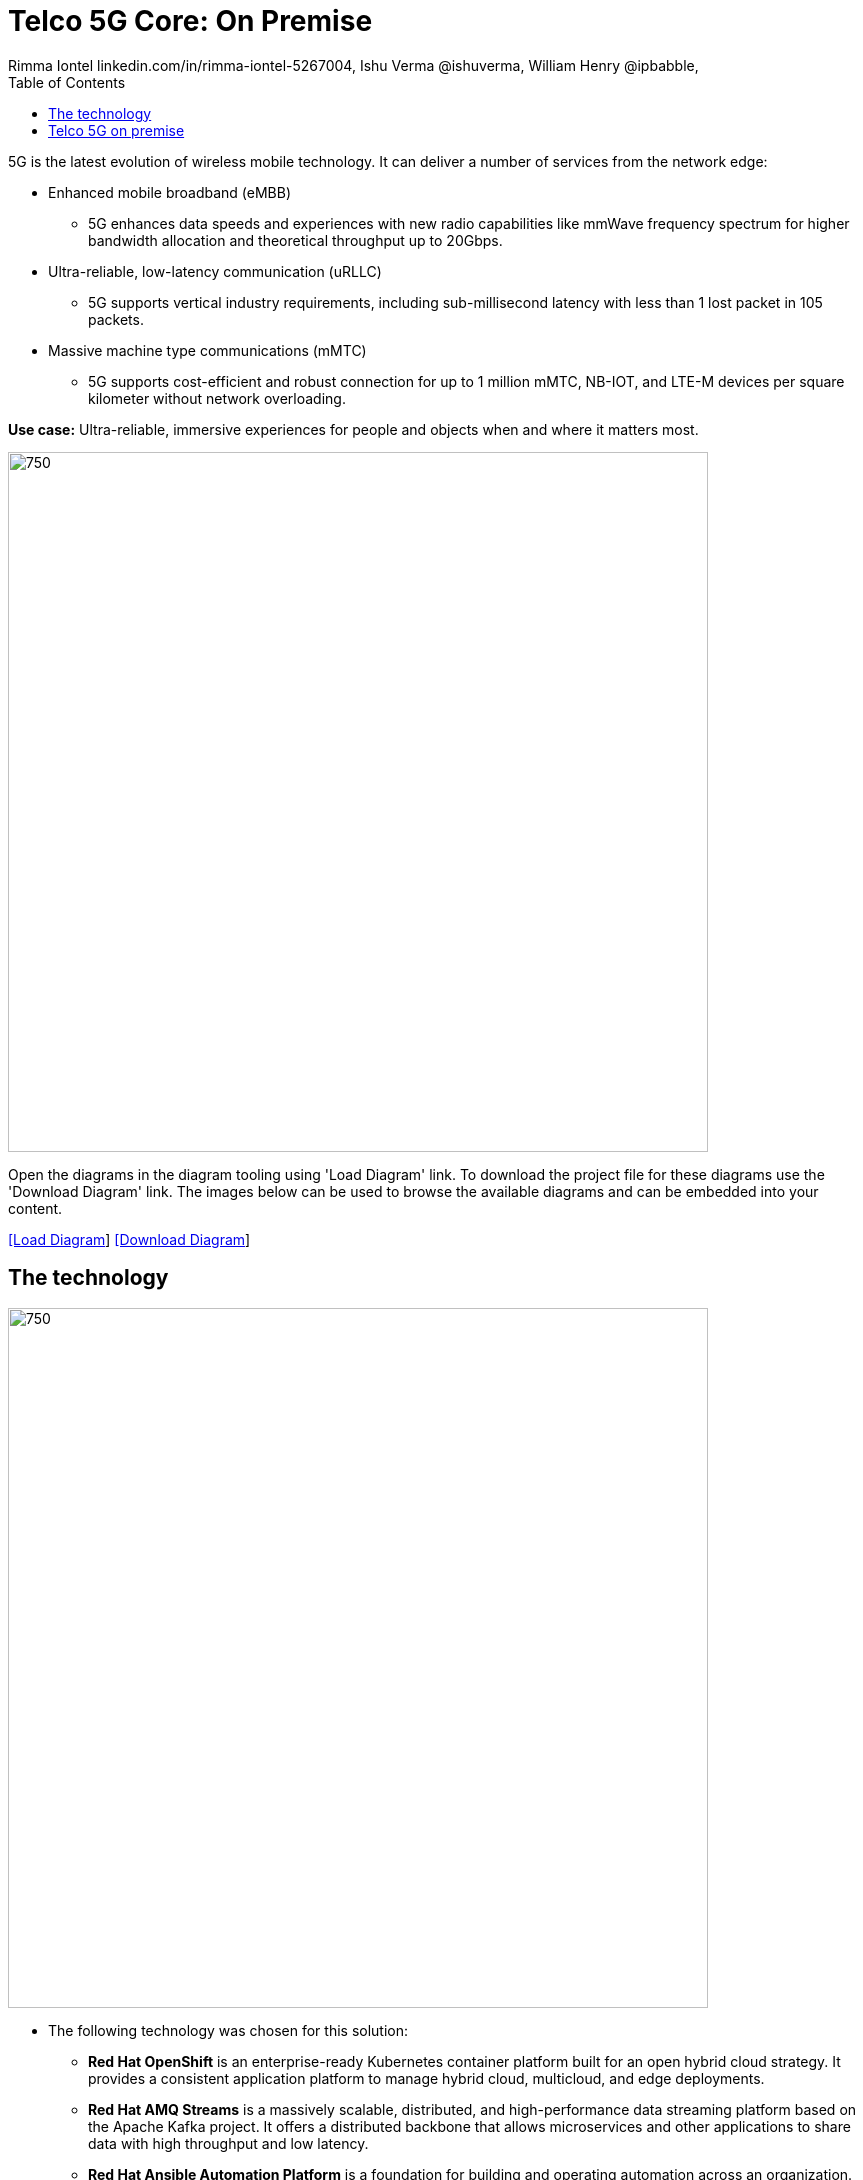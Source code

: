 = Telco 5G Core: On Premise 
 Rimma Iontel linkedin.com/in/rimma-iontel-5267004, Ishu Verma  @ishuverma, William Henry @ipbabble,
:homepage: https://gitlab.com/redhatdemocentral/portfolio-architecture-examples
:imagesdir: images
:icons: font
:source-highlighter: prettify
:description: 5G is the latest evolution of wireless mobile technology. It can deliver a number of services from the network edge
:Keywords: Telco 5G, OpenShift, Ansible, Hybrid Cloud, Linux, Automation, Mobile Broadband
:toc: left
:toclevels: 5

5G is the latest evolution of wireless mobile technology. It can deliver a number of services from the network edge:

* Enhanced mobile broadband (eMBB)
** 5G enhances data speeds and experiences with new radio capabilities like mmWave frequency spectrum for higher
bandwidth allocation and theoretical throughput up to 20Gbps.
* Ultra-reliable, low-latency communication (uRLLC)
** 5G supports vertical industry requirements, including sub-millisecond latency with
less than 1 lost packet in 105 packets.
* Massive machine type communications (mMTC)
** 5G supports cost-efficient and robust connection for up to 1 million mMTC, NB-IOT, and LTE-M devices per square
kilometer without network overloading.

*Use case:* Ultra-reliable, immersive experiences for people and objects when and where it matters most.

--
image:intro-marketectures/telco-5g-on-premise-marketing-slide.png[750,700]
--

Open the diagrams in the diagram tooling using 'Load Diagram' link. To download the project file for these diagrams use
the 'Download Diagram' link. The images below can be used to browse the available diagrams and can be embedded into your
content.

--
https://redhatdemocentral.gitlab.io/portfolio-architecture-tooling/index.html?#/portfolio-architecture-examples/projects/telco-5G-rev6.drawio[[Load Diagram]]
https://gitlab.com/redhatdemocentral/portfolio-architecture-examples/-/raw/main/diagrams/telco-5G-rev6.drawio?inline=false[[Download Diagram]]
--

== The technology
--
image:logical-diagrams/telco-5g-ld.png[750, 700]
--

* The following technology was chosen for this solution:

** *Red Hat OpenShift* is an enterprise-ready Kubernetes container platform built for an open hybrid cloud strategy. It
provides a consistent application platform to manage hybrid cloud, multicloud, and edge deployments.

** *Red Hat AMQ Streams* is a massively scalable, distributed, and high-performance data streaming platform based on
the Apache Kafka project. It offers a distributed backbone that allows microservices and other applications to share
data with high throughput and low latency.

** *Red Hat Ansible Automation Platform* is a foundation for building and operating automation across an organization.
The platform includes all the tools needed to implement enterprise-wide automation.

** *Red Hat Smart Management* combines the flexible and powerful infrastructure management capabilities with the
ability to execute remediation plans. It helps you more securely manage any environment supported by Red Hat Enterprise
Linux, from physical machines to hybrid multiclouds.

** *Red Hat Quay* is a private container registry that stores, builds, and deploys container images. It analyzes your
images for security vulnerabilities, identifying potential issues that can help you mitigate security risks.

** *Red Hat Identity Management* provides a centralized and unified way to manage identity stores, authentication,
policies, and authorization policies in a Linux-based domain.

** *Red Hat OpenShift Data Foundations* is software-defined storage for containers. Engineered as the data and storage
services platform for Red Hat OpenShift, Red Hat OpenShift Data Foundation helps teams develop and deploy applications
quickly and efficiently across clouds.

** *Red Hat Enterprise Linux* is the world’s leading enterprise Linux platform. It’s an open source operating system
(OS). It’s the foundation from which you can scale existing apps—and roll out emerging technologies—across bare-metal,
virtual, container, and all types of cloud environments.

== Telco 5G on premise
--
image:schematic-diagrams/telco-5g-sd.png[750, 700]

image:schematic-diagrams/telco-5g-network-sd.png[750, 700]
--

*Dedicated Cluster*: The purpose of the dedicated cluster is to provide resources to the applications and the tools
for the service provider to manage these applications. Containerized 5GC applications can be deployed by the service
providers on-premise in their own datacenters on a horizontal cloud platform. Red Hat OpenShift Container Platform is
well-suited for this purpose, supporting multiple applications from different vendors on the same infrastructure. It
can be deployed on bare metal on top of certified hardware with a network underlay of the operator’s choosing. It also
offers several options for integrated overlay networks, including Open vSwitch-based software-defined network (SDN) and
third-party SDNs using Container Network Interface (CNI). Red Hat OpenShift also provides access to shared storage with
Red Hat OpenShift Data Foundation or, alternatively, through supported third-party enterprise storage solutions that
can be plugged in using Container Storage Interface (CSI).

*Cloud Native Components*: Each OpenShift-based cluster provides components that are used by the applications or the
service provider teams for Day 0, Day 1, and Day 2 operational tasks. They include:

* Kubernetes operators for life-cycle management of the platform and platform services. Application vendors may also
provide operators for managing their application products.

* Service assurance tools for logging and monitoring, which can be integrated with existing operations systems to
provide visibility into the functioning of the platform and applications.

* OpenShift Service Mesh for service discovery and exposure, and as a mechanism for specialized network handling,
certificate management, etc.

* Integrated networking and storage interfaces providing access to the corresponding resources.

* Cluster console to provide visibility into an individual cluster configuration and status and the details of its
workloads.

*5G Core Functions*: 5G Core follows the control and user plane separation (CUPS) strategy that was introduced in 3GPP
Release 14. CUPS decouples control and user plane functions, enabling data forwarding components to be decentralized.

* User Plane Function (UPF) is responsible for packet processing and traffic aggregation of user traffic. Since this
functionality is decoupled from the control component, it can be placed closer to the network edge near the end user
or device, increasing bandwidth efficiencies and resulting in higher data rates and lower latencies.

* Access and Mobility Management Function (AMF) and Session Management Function (SMF) are part of the control plane.
AMF is responsible for handling connections and mobility management tasks while SMF handles session management. AMF
receives connection and session-related info from the end devices, passing the session info to SMF, which establishes
sessions by using UPF.

* Policy Control Function (PCF) provides a framework for creating policies to be consumed by the other control plane
network functions. Examples include policies for QoS, network slicing management, and subscribers, applications, and
network resources management.

* Authentication Server Function (AUSF) provides authentication and Unified Data Management (UDM) ensuring user
identification, authorization and subscription management.

*5G Supplementary Functions*:

* Network Repository Function (NRF) is used by AMF to select the correct SMF out of the available pool.

* NRF and Network Slice Selection Function (NSSF) work together to support network slicing capabilities. 

* Network Exposure Function (NEF) exposes 5G services and resources so third-party apps can more securely access 5G
services.

* Application Function (AF) exposes an application layer for interacting with 5G network resources, retrieving resource
info from PCF and exposing them.

*5G Management Funtion*: Most complex telco applications, such as 5GC, include their own management component
responsible for the application’s life cycle: provisioning, configuration, scaling, updates, etc. This component would
be application-specific, and depending on the vendor implementation, would interact with the platform and the
application over open or proprietary API interfaces. This component is optional and its functionality might be rolled
into the Orchestrator or implemented using Operators.

*Shared Services*: Common cluster-external services can be shared across multiple clusters and are not
application-specific. They provide such things as shared storage, underlay networking, container image repositories
for platform and application images, DevOps or GitOps pipelines, and automation tools.

*External Services*: Common datacenter services applicable to network applications running on cloud platforms would
include Domain Name Service (DNS), identity management, and Network Time Protocol (NTP).

*External Network Infrastructure*: This component of the solution stack includes key network infrastructure
capabilities such as security, load balancing and datacenter fabric.

*Management and Application Orchestration*: Management and orchestration allows dynamic scaling of end-to-end 5G
solution, across multiple clusters with automation.

